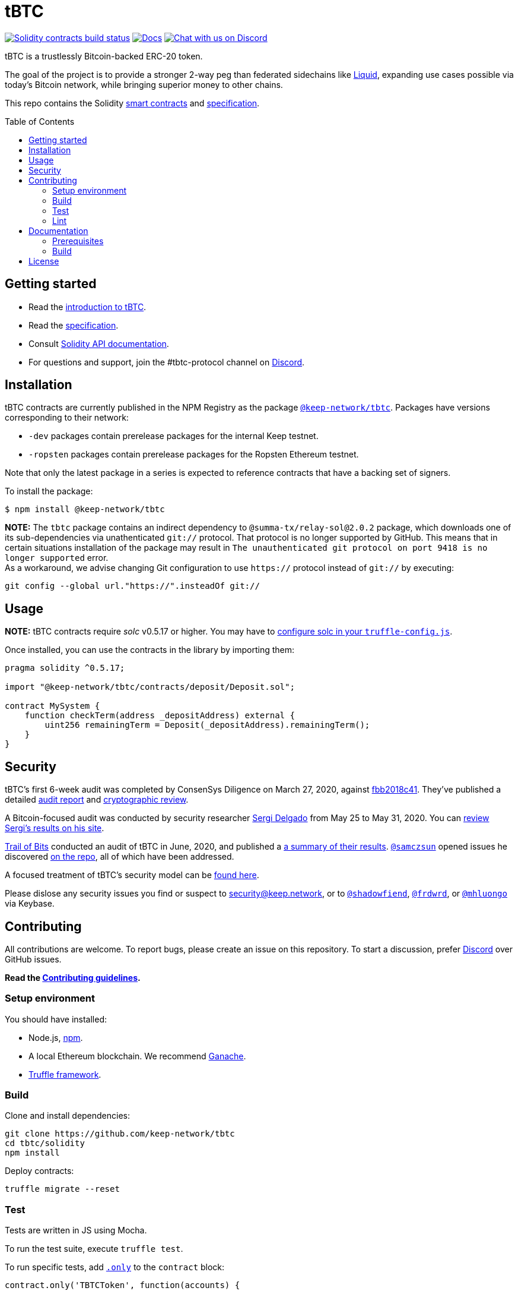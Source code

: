 :toc: macro

= tBTC

https://github.com/keep-network/tbtc/actions/workflows/contracts.yml[image:https://img.shields.io/github/workflow/status/keep-network/tbtc/Solidity/master?event=push&label=Solidity build[Solidity contracts build status]]
http://docs.keep.network/tbtc/solidity/[image:https://img.shields.io/badge/docs-website-green.svg[Docs]]
https://discord.gg/4R6RGFf[image:https://img.shields.io/badge/chat-Discord-blueViolet.svg[Chat
with us on Discord]]

tBTC is a trustlessly Bitcoin-backed ERC-20 token.

The goal of the project is to provide a stronger 2-way peg than
federated sidechains like https://blockstream.com/liquid/[Liquid],
expanding use cases possible via today's Bitcoin network, while bringing
superior money to other chains.

This repo contains the Solidity link:solidity/[smart contracts]
and link:docs/[specification].

toc::[]

== Getting started

* Read the link:./docs/introduction-to-tbtc.md[introduction to tBTC].
* Read the http://docs.keep.network/tbtc/[specification].
* Consult http://docs.keep.network/tbtc/solidity/[Solidity API
documentation].
* For questions and support, join the #tbtc-protocol channel on
https://discord.gg/4R6RGFf[Discord].

== Installation

tBTC contracts are currently published in the NPM Registry as the package
https://www.npmjs.com/package/@keep-network/tbtc[`@keep-network/tbtc`].
Packages have versions corresponding to their network:

- `-dev` packages contain prerelease packages for the internal Keep testnet.
- `-ropsten` packages contain prerelease packages for the Ropsten Ethereum testnet.

Note that only the latest package in a series is expected to reference
contracts that have a backing set of signers.

To install the package:

```sh
$ npm install @keep-network/tbtc
```

*NOTE:* The `tbtc` package contains an indirect dependency to
`@summa-tx/relay-sol@2.0.2` package, which downloads one of its sub-dependencies
via unathenticated `git://` protocol. That protocol is no longer supported by
GitHub. This means that in certain situations installation of the package may
result in `The unauthenticated git protocol on port 9418 is no longer supported`
error. +
As a workaround, we advise changing Git configuration to use `https://` protocol
instead of `git://` by executing:
```
git config --global url."https://".insteadOf git://
```

== Usage

*NOTE:* tBTC contracts require _solc_ v0.5.17 or higher. You may have to
https://www.trufflesuite.com/docs/truffle/reference/configuration#compiler-configuration[configure
solc in your `truffle-config.js`].

Once installed, you can use the contracts in the library by importing
them:

[source,sol]
----
pragma solidity ^0.5.17;

import "@keep-network/tbtc/contracts/deposit/Deposit.sol";

contract MySystem {
    function checkTerm(address _depositAddress) external {
        uint256 remainingTerm = Deposit(_depositAddress).remainingTerm();
    }
}
----

== Security

tBTC's first 6-week audit was completed by ConsenSys Diligence on March 27,
2020, against https://github.com/keep-network/tbtc/commit/fbb2018c41456d19ec20eb28a17070ee2b10eb5d[fbb2018c41].
They've published a detailed https://diligence.consensys.net/audits/2020/02/thesis-tbtc-and-keep/[audit report]
and https://diligence.consensys.net/audits/2020/03/thesis-cryptographic-review/[cryptographic review].

A Bitcoin-focused audit was conducted by security researcher
https://twitter.com/sr_gi[Sergi Delgado] from May 25 to May 31, 2020. You can
https://srgi.me/resources/reports/tbtc_audit.pdf[review Sergi's results on his site].

https://www.trailofbits.com/[Trail of Bits] conducted an audit of tBTC in June, 2020, and published a https://github.com/trailofbits/publications/blob/db9414def9f575465a47fef5489eb54d9c543eb5/reviews/thesis-summary.pdf[a summary of their results]. https://github.com/samczsun[`@samczsun`] opened issues he discovered https://github.com/keep-network/tbtc/issues?q=is%3Aissue+author%3Asamczsun[on the repo], all of which have been addressed.

A focused treatment of tBTC's security model can be
https://tbtc.network/developers/tbtc-security-model/[found here].

Please dislose any security issues you find or suspect to
mailto:security@keep.network[security@keep.network], or to
https://keybase.io/shadowfiend[`@shadowfiend`],
https://keybase.io/frdwrd[`@frdwrd`], or
https://keybase.io/mhluongo[`@mhluongo`] via Keybase.

== Contributing

All contributions are welcome. To report bugs, please create an issue on this
repository. To start a discussion, prefer https://discord.gg/4R6RGFf[Discord]
over GitHub issues.

*Read the xref:CONTRIBUTING.adoc[Contributing guidelines].*

=== Setup environment

You should have installed:

* Node.js, https://docs.npmjs.com/cli/install[npm].
* A local Ethereum blockchain. We recommend
https://www.trufflesuite.com/ganache[Ganache].
* https://www.trufflesuite.com/docs/truffle/overview[Truffle framework].

=== Build

Clone and install dependencies:

[source,sh]
----
git clone https://github.com/keep-network/tbtc
cd tbtc/solidity
npm install
----

Deploy contracts:

[source,sh]
----
truffle migrate --reset
----

=== Test

Tests are written in JS using Mocha.

To run the test suite, execute `truffle test`.

To run specific tests, add
https://jaketrent.com/post/run-single-mocha-test/[`.only`] to the
`contract` block:

[source,js]
----
contract.only('TBTCToken', function(accounts) {
----

=== Lint

We use https://eslint.org/[ESLint] and
https://github.com/duaraghav8/Ethlint[Ethlint] for linting code. To run:

[source,sh]
----
npm run sol:lint:fix
npm run js:lint:fix
----

== Documentation

The documentation includes a project overview and rationale, as well as
the on-chain specification. Docs should always be updated before or in
tandem with code.

=== Prerequisites

Docs are written in http://asciidoctor.org/[AsciiDoctor], with diagrams in
https://asciidoctor.org/docs/asciidoctor-diagram/#mermaid[Mermaid].

==== macOS

Install the dependencies via CLI:
+
[source,sh]
----
gem install asciidoctor-pdf --pre
brew install poppler
----

=== Build

[source,sh]
----
cd docs

# Generate index.pdf
asciidoctor-pdf index.adoc
----

== License

tBTC is released under the link:LICENSE[MIT License].
